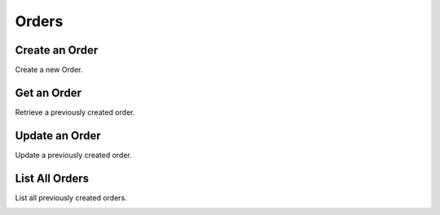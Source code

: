 Orders
======

Create an Order
----------------

Create a new Order.

.. cssclass:: dl-horizontal dl-params

  .. dcode:: form orders.create

.. container:: code-white

  .. dcode:: scenario order_create


Get an Order
----------------

Retrieve a previously created order.

.. container:: code-white

  .. dcode:: scenario order_show


Update an Order
----------------

Update a previously created order.

.. cssclass:: dl-horizontal dl-params

  .. dcode:: form orders.update

.. container:: code-white

  .. dcode:: scenario order_update


List All Orders
----------------

List all previously created orders.

.. container:: code-white

  .. dcode:: scenario order_list


.. List Orders for a Customer
.. --------------------------
.. 
.. List all previously created orders for a specific Customer.
.. 
.. .. container:: code-white
.. 
..   .. dcode:: scenario order_list_customer

